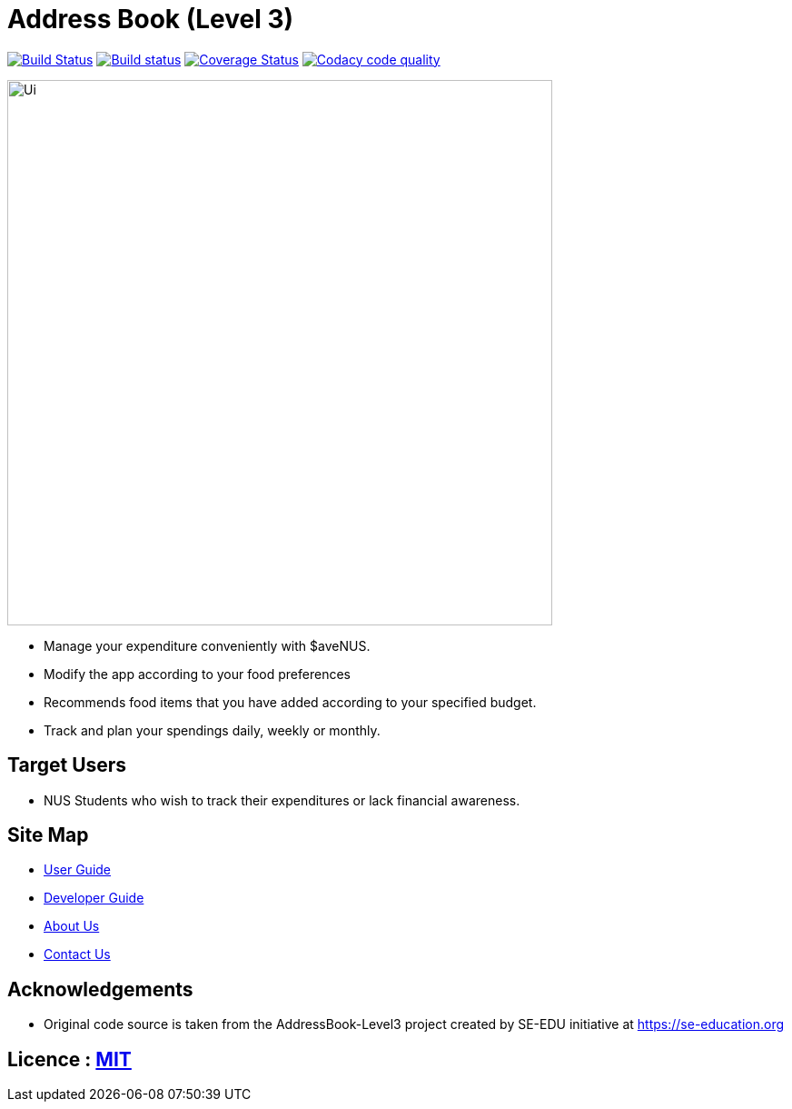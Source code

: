 = Address Book (Level 3)
ifdef::env-github,env-browser[:relfileprefix: docs/]

image:https://travis-ci.org/AY1920S1-CS2103T-F13-2/main.svg?branch=master["Build Status", link="https://travis-ci.org/AY1920S1-CS2103T-F13-2/main"]
https://ci.appveyor.com/project/jon-chua/main[image:https://ci.appveyor.com/api/projects/status/6bknqbs43hquea89?svg=true[Build status]]
https://coveralls.io/github/AY1920S1-CS2103T-F13-2/main[image:https://coveralls.io/repos/github/AY1920S1-CS2103T-F13-2/main/badge.svg?branch=master[Coverage Status]]
image:https://api.codacy.com/project/badge/Grade/969d69f2a07d402cbc227168e3678848["Codacy code quality", link="https://www.codacy.com/manual/jon-chua/main?utm_source=github.com&utm_medium=referral&utm_content=AY1920S1-CS2103T-F13-2/main&utm_campaign=Badge_Grade"]

ifdef::env-github[]
image::docs/images/Ui.png[width="600"]
endif::[]

ifndef::env-github[]
image::images/Ui.png[width="600"]
endif::[]

* Manage your expenditure conveniently with $aveNUS.
* Modify the app according to your food preferences
* Recommends food items that you have added according to your specified budget.
* Track and plan your spendings daily, weekly or monthly.

== Target Users

* NUS Students who wish to track their expenditures or lack financial awareness.

== Site Map

* <<UserGuide#, User Guide>>
* <<DeveloperGuide#, Developer Guide>>
* <<AboutUs#, About Us>>
* <<ContactUs#, Contact Us>>

== Acknowledgements

* Original code source is taken from the AddressBook-Level3 project created by SE-EDU initiative at https://se-education.org

== Licence : link:LICENSE[MIT]
